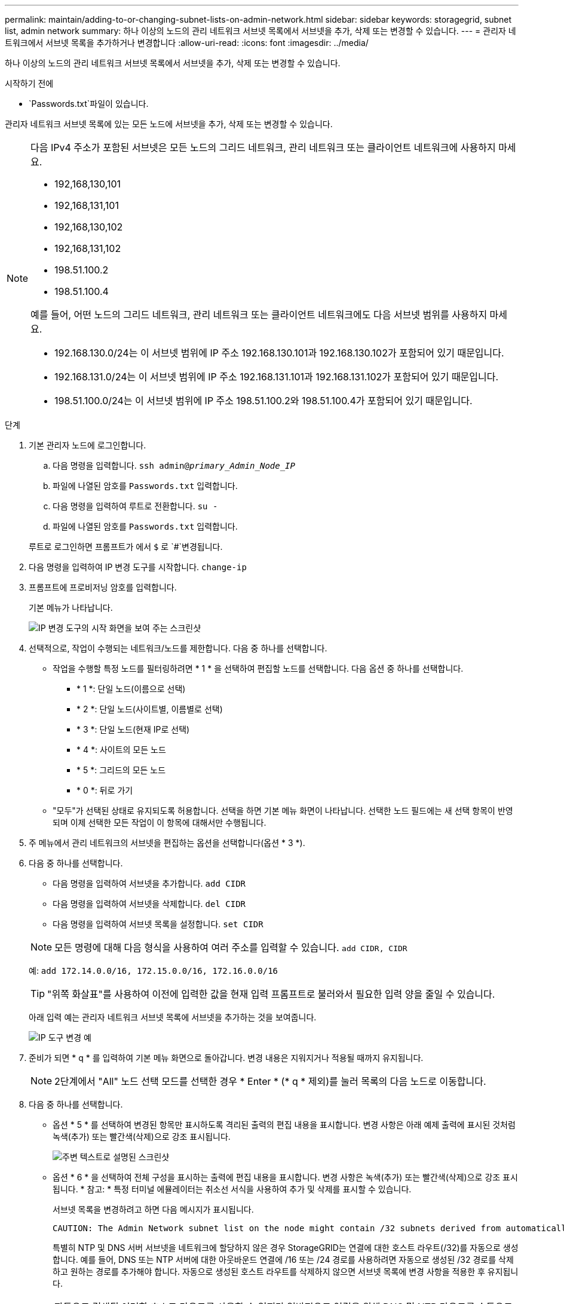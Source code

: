 ---
permalink: maintain/adding-to-or-changing-subnet-lists-on-admin-network.html 
sidebar: sidebar 
keywords: storagegrid, subnet list, admin network 
summary: 하나 이상의 노드의 관리 네트워크 서브넷 목록에서 서브넷을 추가, 삭제 또는 변경할 수 있습니다. 
---
= 관리자 네트워크에서 서브넷 목록을 추가하거나 변경합니다
:allow-uri-read: 
:icons: font
:imagesdir: ../media/


[role="lead"]
하나 이상의 노드의 관리 네트워크 서브넷 목록에서 서브넷을 추가, 삭제 또는 변경할 수 있습니다.

.시작하기 전에
*  `Passwords.txt`파일이 있습니다.


관리자 네트워크 서브넷 목록에 있는 모든 노드에 서브넷을 추가, 삭제 또는 변경할 수 있습니다.

[NOTE]
====
다음 IPv4 주소가 포함된 서브넷은 모든 노드의 그리드 네트워크, 관리 네트워크 또는 클라이언트 네트워크에 사용하지 마세요.

* 192,168,130,101
* 192,168,131,101
* 192,168,130,102
* 192,168,131,102
* 198.51.100.2
* 198.51.100.4


예를 들어, 어떤 노드의 그리드 네트워크, 관리 네트워크 또는 클라이언트 네트워크에도 다음 서브넷 범위를 사용하지 마세요.

* 192.168.130.0/24는 이 서브넷 범위에 IP 주소 192.168.130.101과 192.168.130.102가 포함되어 있기 때문입니다.
* 192.168.131.0/24는 이 서브넷 범위에 IP 주소 192.168.131.101과 192.168.131.102가 포함되어 있기 때문입니다.
* 198.51.100.0/24는 이 서브넷 범위에 IP 주소 198.51.100.2와 198.51.100.4가 포함되어 있기 때문입니다.


====
.단계
. 기본 관리자 노드에 로그인합니다.
+
.. 다음 명령을 입력합니다. `ssh admin@_primary_Admin_Node_IP_`
.. 파일에 나열된 암호를 `Passwords.txt` 입력합니다.
.. 다음 명령을 입력하여 루트로 전환합니다. `su -`
.. 파일에 나열된 암호를 `Passwords.txt` 입력합니다.


+
루트로 로그인하면 프롬프트가 에서 `$` 로 `#`변경됩니다.

. 다음 명령을 입력하여 IP 변경 도구를 시작합니다. `change-ip`
. 프롬프트에 프로비저닝 암호를 입력합니다.
+
기본 메뉴가 나타납니다.

+
image::../media/change_ip_tool_main_menu.png[IP 변경 도구의 시작 화면을 보여 주는 스크린샷]

. 선택적으로, 작업이 수행되는 네트워크/노드를 제한합니다. 다음 중 하나를 선택합니다.
+
** 작업을 수행할 특정 노드를 필터링하려면 * 1 * 을 선택하여 편집할 노드를 선택합니다. 다음 옵션 중 하나를 선택합니다.
+
*** * 1 *: 단일 노드(이름으로 선택)
*** * 2 *: 단일 노드(사이트별, 이름별로 선택)
*** * 3 *: 단일 노드(현재 IP로 선택)
*** * 4 *: 사이트의 모든 노드
*** * 5 *: 그리드의 모든 노드
*** * 0 *: 뒤로 가기


** "모두"가 선택된 상태로 유지되도록 허용합니다. 선택을 하면 기본 메뉴 화면이 나타납니다. 선택한 노드 필드에는 새 선택 항목이 반영되며 이제 선택한 모든 작업이 이 항목에 대해서만 수행됩니다.


. 주 메뉴에서 관리 네트워크의 서브넷을 편집하는 옵션을 선택합니다(옵션 * 3 *).
. 다음 중 하나를 선택합니다.
+
--
** 다음 명령을 입력하여 서브넷을 추가합니다. `add CIDR`
** 다음 명령을 입력하여 서브넷을 삭제합니다. `del CIDR`
** 다음 명령을 입력하여 서브넷 목록을 설정합니다. `set CIDR`


--
+
--

NOTE: 모든 명령에 대해 다음 형식을 사용하여 여러 주소를 입력할 수 있습니다. `add CIDR, CIDR`

예: `add 172.14.0.0/16, 172.15.0.0/16, 172.16.0.0/16`


TIP: "위쪽 화살표"를 사용하여 이전에 입력한 값을 현재 입력 프롬프트로 불러와서 필요한 입력 양을 줄일 수 있습니다.

아래 입력 예는 관리자 네트워크 서브넷 목록에 서브넷을 추가하는 것을 보여줍니다.

image::../media/change_ip_tool_aesl_sample_input.gif[IP 도구 변경 예]

--
. 준비가 되면 * q * 를 입력하여 기본 메뉴 화면으로 돌아갑니다. 변경 내용은 지워지거나 적용될 때까지 유지됩니다.
+

NOTE: 2단계에서 "All" 노드 선택 모드를 선택한 경우 * Enter * (* q * 제외)를 눌러 목록의 다음 노드로 이동합니다.

. 다음 중 하나를 선택합니다.
+
** 옵션 * 5 * 를 선택하여 변경된 항목만 표시하도록 격리된 출력의 편집 내용을 표시합니다. 변경 사항은 아래 예제 출력에 표시된 것처럼 녹색(추가) 또는 빨간색(삭제)으로 강조 표시됩니다.
+
image::../media/change_ip_tool_aesl_sample_output.png[주변 텍스트로 설명된 스크린샷]

** 옵션 * 6 * 을 선택하여 전체 구성을 표시하는 출력에 편집 내용을 표시합니다. 변경 사항은 녹색(추가) 또는 빨간색(삭제)으로 강조 표시됩니다. * 참고: * 특정 터미널 에뮬레이터는 취소선 서식을 사용하여 추가 및 삭제를 표시할 수 있습니다.
+
서브넷 목록을 변경하려고 하면 다음 메시지가 표시됩니다.

+
[listing]
----
CAUTION: The Admin Network subnet list on the node might contain /32 subnets derived from automatically applied routes that aren't persistent. Host routes (/32 subnets) are applied automatically if the IP addresses provided for external services such as NTP or DNS aren't reachable using default StorageGRID routing, but are reachable using a different interface and gateway. Making and applying changes to the subnet list will make all automatically applied subnets persistent. If you don't want that to happen, delete the unwanted subnets before applying changes. If you know that all /32 subnets in the list were added intentionally, you can ignore this caution.
----
+
특별히 NTP 및 DNS 서버 서브넷을 네트워크에 할당하지 않은 경우 StorageGRID는 연결에 대한 호스트 라우트(/32)를 자동으로 생성합니다. 예를 들어, DNS 또는 NTP 서버에 대한 아웃바운드 연결에 /16 또는 /24 경로를 사용하려면 자동으로 생성된 /32 경로를 삭제하고 원하는 경로를 추가해야 합니다. 자동으로 생성된 호스트 라우트를 삭제하지 않으면 서브넷 목록에 변경 사항을 적용한 후 유지됩니다.



+

NOTE: 자동으로 검색된 이러한 호스트 라우트를 사용할 수 있지만 일반적으로 연결을 위해 DNS 및 NTP 라우트를 수동으로 구성해야 합니다.

. 미리 구성된 모든 변경 내용을 확인하려면 옵션 * 7 * 을 선택합니다.
+
이러한 유효성 검사를 통해 그리드, 관리자 및 클라이언트 네트워크에 대한 규칙이 겹친 서브넷을 사용하는 등 준수되도록 합니다.

. 선택적으로 옵션 * 8 * 을 선택하여 모든 단계별 변경 사항을 저장하고 나중에 다시 돌아와 변경을 계속합니다.
+
이 옵션을 사용하면 적용되지 않은 변경 내용을 유지하면서 IP 변경 도구를 종료하고 나중에 다시 시작할 수 있습니다.

. 다음 중 하나를 수행합니다.
+
** 새 네트워크 구성을 저장하거나 적용하지 않고 모든 변경 사항을 지우려면 옵션 * 9 * 를 선택합니다.
** 변경 사항을 적용하고 새 네트워크 구성을 프로비저닝할 준비가 되었으면 옵션 * 10 * 을 선택합니다. 프로비저닝 중에 다음 예제 출력에 표시된 것처럼 업데이트가 적용되면 출력에 상태가 표시됩니다.
+
[listing]
----
Generating new grid networking description file...

Running provisioning...

Updating grid network configuration on Name
----


. Grid Manager에서 새 복구 패키지를 다운로드합니다.
+
.. 유지보수 * > * 시스템 * > * 복구 패키지 * 를 선택합니다.
.. 프로비저닝 암호를 입력합니다.



